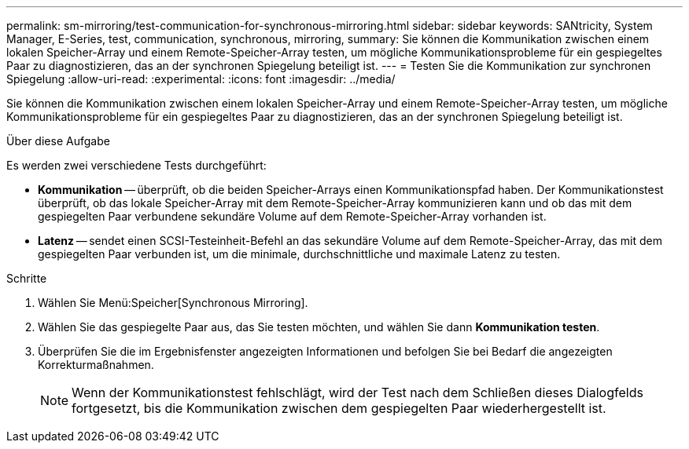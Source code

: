 ---
permalink: sm-mirroring/test-communication-for-synchronous-mirroring.html 
sidebar: sidebar 
keywords: SANtricity, System Manager, E-Series, test, communication, synchronous, mirroring, 
summary: Sie können die Kommunikation zwischen einem lokalen Speicher-Array und einem Remote-Speicher-Array testen, um mögliche Kommunikationsprobleme für ein gespiegeltes Paar zu diagnostizieren, das an der synchronen Spiegelung beteiligt ist. 
---
= Testen Sie die Kommunikation zur synchronen Spiegelung
:allow-uri-read: 
:experimental: 
:icons: font
:imagesdir: ../media/


[role="lead"]
Sie können die Kommunikation zwischen einem lokalen Speicher-Array und einem Remote-Speicher-Array testen, um mögliche Kommunikationsprobleme für ein gespiegeltes Paar zu diagnostizieren, das an der synchronen Spiegelung beteiligt ist.

.Über diese Aufgabe
Es werden zwei verschiedene Tests durchgeführt:

* *Kommunikation* -- überprüft, ob die beiden Speicher-Arrays einen Kommunikationspfad haben. Der Kommunikationstest überprüft, ob das lokale Speicher-Array mit dem Remote-Speicher-Array kommunizieren kann und ob das mit dem gespiegelten Paar verbundene sekundäre Volume auf dem Remote-Speicher-Array vorhanden ist.
* *Latenz* -- sendet einen SCSI-Testeinheit-Befehl an das sekundäre Volume auf dem Remote-Speicher-Array, das mit dem gespiegelten Paar verbunden ist, um die minimale, durchschnittliche und maximale Latenz zu testen.


.Schritte
. Wählen Sie Menü:Speicher[Synchronous Mirroring].
. Wählen Sie das gespiegelte Paar aus, das Sie testen möchten, und wählen Sie dann *Kommunikation testen*.
. Überprüfen Sie die im Ergebnisfenster angezeigten Informationen und befolgen Sie bei Bedarf die angezeigten Korrekturmaßnahmen.
+
[NOTE]
====
Wenn der Kommunikationstest fehlschlägt, wird der Test nach dem Schließen dieses Dialogfelds fortgesetzt, bis die Kommunikation zwischen dem gespiegelten Paar wiederhergestellt ist.

====

